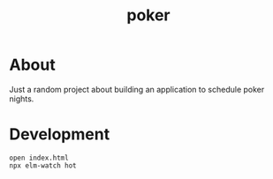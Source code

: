 #+TITLE: poker

* About

Just a random project about building an application to schedule poker nights.

* Development

#+begin_src shell
  open index.html
  npx elm-watch hot
#+end_src
